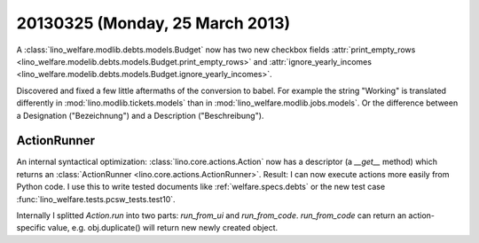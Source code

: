 ================================
20130325 (Monday, 25 March 2013)
================================


A :class:`lino_welfare.modlib.debts.models.Budget` now has two new
checkbox fields :attr:`print_empty_rows
<lino_welfare.modelib.debts.models.Budget.print_empty_rows>` and
:attr:`ignore_yearly_incomes
<lino_welfare.modelib.debts.models.Budget.ignore_yearly_incomes>`.

Discovered and fixed a few little aftermaths of the conversion to babel.
For example the string "Working" is translated differently in
:mod:`lino.modlib.tickets.models`
than in 
:mod:`lino_welfare.modlib.jobs.models`.
Or the difference between a Designation ("Bezeichnung") 
and a Description ("Beschreibung").


ActionRunner
------------

An internal syntactical optimization: 
:class:`lino.core.actions.Action` 
now has a descriptor (a `__get__` method) 
which returns an
:class:`ActionRunner <lino.core.actions.ActionRunner>`.
Result:
I can now execute actions more easily from Python code.
I use this to write tested documents 
like :ref:`welfare.specs.debts`
or the new test case 
:func:`lino_welfare.tests.pcsw_tests.test10`.

Internally I splitted `Action.run` into two parts: 
`run_from_ui` and `run_from_code`.
`run_from_code` can return an action-specific value, e.g. 
obj.duplicate() will return new newly created object.
